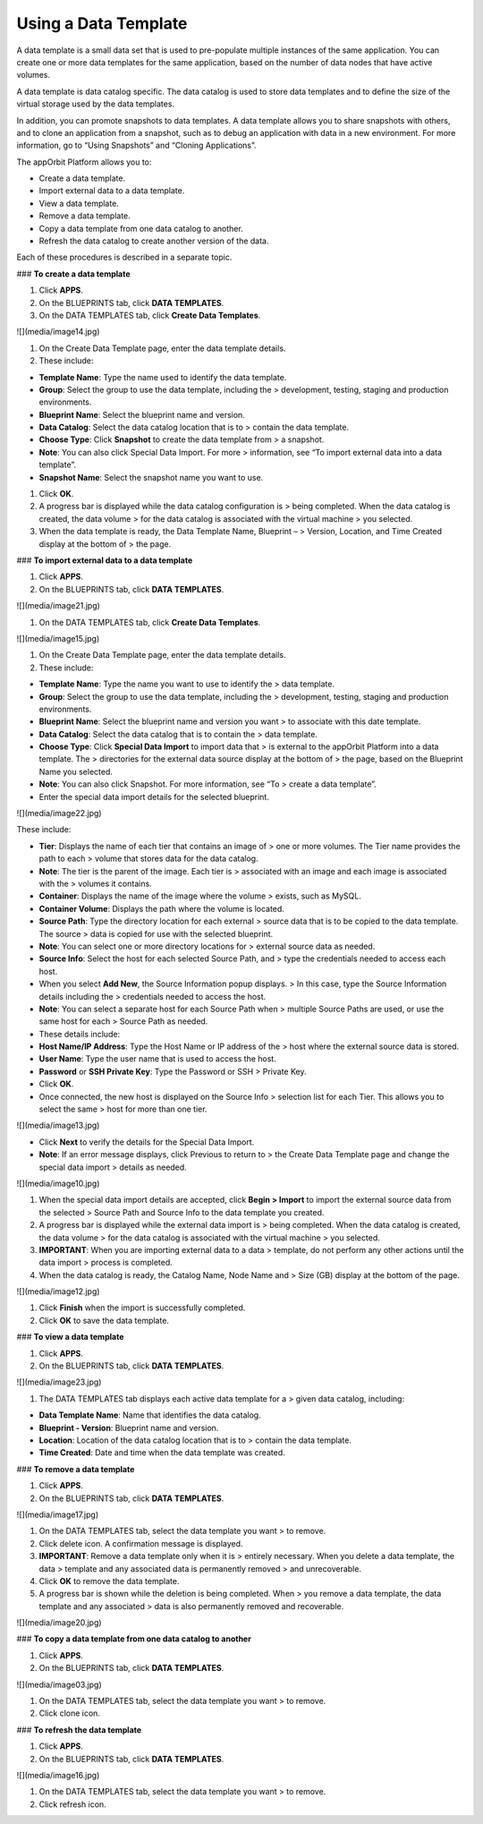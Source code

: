 **Using a Data Template**
-------------------------

A data template is a small data set that is used to pre-populate
multiple instances of the same application. You can create one or more
data templates for the same application, based on the number of data
nodes that have active volumes.

A data template is data catalog specific. The data catalog is used to
store data templates and to define the size of the virtual storage used
by the data templates.

In addition, you can promote snapshots to data templates. A data
template allows you to share snapshots with others, and to clone an
application from a snapshot, such as to debug an application with data
in a new environment. For more information, go to “Using Snapshots” and
“Cloning Applications”.

The appOrbit Platform allows you to:

-   Create a data template.

-   Import external data to a data template.

-   View a data template.

-   Remove a data template.

-   Copy a data template from one data catalog to another.

-   Refresh the data catalog to create another version of the data.

Each of these procedures is described in a separate topic.

### **To create a data template**

1.  Click **APPS**.

2.  On the BLUEPRINTS tab, click **DATA TEMPLATES**.

3.  On the DATA TEMPLATES tab, click **Create Data Templates**.

![](media/image14.jpg)

1.  On the Create Data Template page, enter the data template details.

2.  These include:

-   **Template Name**: Type the name used to identify the data template.

-   **Group**: Select the group to use the data template, including the
    > development, testing, staging and production environments.

-   **Blueprint Name**: Select the blueprint name and version.

-   **Data Catalog**: Select the data catalog location that is to
    > contain the data template.

-   **Choose Type**: Click **Snapshot** to create the data template from
    > a snapshot.

-   **Note**: You can also click Special Data Import. For more
    > information, see “To import external data into a data template”.

-   **Snapshot Name**: Select the snapshot name you want to use.

1.  Click **OK**.

2.  A progress bar is displayed while the data catalog configuration is
    > being completed. When the data catalog is created, the data volume
    > for the data catalog is associated with the virtual machine
    > you selected.

3.  When the data template is ready, the Data Template Name, Blueprint –
    > Version, Location, and Time Created display at the bottom of
    > the page.

### **To import external data to a data template**

1.  Click **APPS**.

2.  On the BLUEPRINTS tab, click **DATA TEMPLATES**.

![](media/image21.jpg)

1.  On the DATA TEMPLATES tab, click **Create Data Templates**.

![](media/image15.jpg)

1.  On the Create Data Template page, enter the data template details.

2.  These include:

-   **Template Name**: Type the name you want to use to identify the
    > data template.

-   **Group**: Select the group to use the data template, including the
    > development, testing, staging and production environments.

-   **Blueprint Name**: Select the blueprint name and version you want
    > to associate with this date template.

-   **Data Catalog**: Select the data catalog that is to contain the
    > data template.

-   **Choose Type**: Click **Special Data Import** to import data that
    > is external to the appOrbit Platform into a data template. The
    > directories for the external data source display at the bottom of
    > the page, based on the Blueprint Name you selected.

-   **Note**: You can also click Snapshot. For more information, see “To
    > create a data template”.

-   Enter the special data import details for the selected blueprint.

![](media/image22.jpg)

These include:

-   **Tier**: Displays the name of each tier that contains an image of
    > one or more volumes. The Tier name provides the path to each
    > volume that stores data for the data catalog.

-   **Note**: The tier is the parent of the image. Each tier is
    > associated with an image and each image is associated with the
    > volumes it contains.

-   **Container**: Displays the name of the image where the volume
    > exists, such as MySQL.

-   **Container Volume**: Displays the path where the volume is located.

-   **Source Path**: Type the directory location for each external
    > source data that is to be copied to the data template. The source
    > data is copied for use with the selected blueprint.

-   **Note**: You can select one or more directory locations for
    > external source data as needed.

-   **Source Info**: Select the host for each selected Source Path, and
    > type the credentials needed to access each host.

-   When you select **Add New**, the Source Information popup displays.
    > In this case, type the Source Information details including the
    > credentials needed to access the host.

-   **Note**: You can select a separate host for each Source Path when
    > multiple Source Paths are used, or use the same host for each
    > Source Path as needed.

-   These details include:

-   **Host Name/IP Address**: Type the Host Name or IP address of the
    > host where the external source data is stored.

-   **User Name**: Type the user name that is used to access the host.

-   **Password** or **SSH Private Key**: Type the Password or SSH
    > Private Key.

-   Click **OK**.

-   Once connected, the new host is displayed on the Source Info
    > selection list for each Tier. This allows you to select the same
    > host for more than one tier.

![](media/image13.jpg)

-   Click **Next** to verify the details for the Special Data Import.

-   **Note**: If an error message displays, click Previous to return to
    > the Create Data Template page and change the special data import
    > details as needed.

![](media/image10.jpg)

1.  When the special data import details are accepted, click **Begin
    > Import** to import the external source data from the selected
    > Source Path and Source Info to the data template you created.

2.  A progress bar is displayed while the external data import is
    > being completed. When the data catalog is created, the data volume
    > for the data catalog is associated with the virtual machine
    > you selected.

3.  **IMPORTANT**: When you are importing external data to a data
    > template, do not perform any other actions until the data import
    > process is completed.

4.  When the data catalog is ready, the Catalog Name, Node Name and
    > Size (GB) display at the bottom of the page.

![](media/image12.jpg)

1.  Click **Finish** when the import is successfully completed.

2.  Click **OK** to save the data template.

### **To view a data template**

1.  Click **APPS**.

2.  On the BLUEPRINTS tab, click **DATA TEMPLATES**.

![](media/image23.jpg)

1.  The DATA TEMPLATES tab displays each active data template for a
    > given data catalog, including:

-   **Data Template Name**: Name that identifies the data catalog.

-   **Blueprint - Version**: Blueprint name and version.

-   **Location**: Location of the data catalog location that is to
    > contain the data template.

-   **Time Created**: Date and time when the data template was created.

### **To remove a data template**

1.  Click **APPS**.

2.  On the BLUEPRINTS tab, click **DATA TEMPLATES**.

![](media/image17.jpg)

1.  On the DATA TEMPLATES tab, select the data template you want
    > to remove.

2.  Click delete icon. A confirmation message is displayed.

3.  **IMPORTANT**: Remove a data template only when it is
    > entirely necessary. When you delete a data template, the data
    > template and any associated data is permanently removed
    > and unrecoverable.

4.  Click **OK** to remove the data template.

5.  A progress bar is shown while the deletion is being completed. When
    > you remove a data template, the data template and any associated
    > data is also permanently removed and recoverable.

![](media/image20.jpg)

### **To copy a data template from one data catalog to another**

1.  Click **APPS**.

2.  On the BLUEPRINTS tab, click **DATA TEMPLATES**.

![](media/image03.jpg)

1.  On the DATA TEMPLATES tab, select the data template you want
    > to remove.

2.  Click clone icon.

### **To refresh the data template**

1.  Click **APPS**.

2.  On the BLUEPRINTS tab, click **DATA TEMPLATES**.

![](media/image16.jpg)

1.  On the DATA TEMPLATES tab, select the data template you want
    > to remove.

2.  Click refresh icon.
